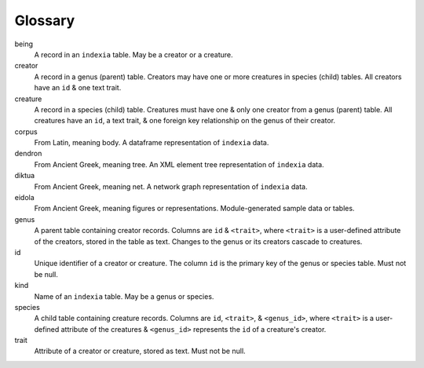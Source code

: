 Glossary
--------

being
  A record in an ``indexia`` table. May be a creator or a creature.

creator
  A record in a genus (parent) table. Creators may have one or more creatures 
  in species (child) tables. All creators have an ``id`` & one text trait.
  
creature
  A record in a species (child) table. Creatures must have one & only one 
  creator from a genus (parent) table. All creatures have an ``id``, a text 
  trait, & one foreign key relationship on the genus of their creator.
  
corpus
  From Latin, meaning body. A dataframe representation of ``indexia`` data.

dendron
  From Ancient Greek, meaning tree. An XML element tree representation of 
  ``indexia`` data.
  
diktua
  From Ancient Greek, meaning net. A network graph representation of 
  ``indexia`` data.
  
eidola
  From Ancient Greek, meaning figures or representations. Module-generated 
  sample data or tables.
  
genus
  A parent table containing creator records. Columns are ``id`` & ``<trait>``, 
  where ``<trait>`` is a user-defined attribute of the creators, stored in the 
  table as text. Changes to the genus or its creators cascade to creatures.
  
id
  Unique identifier of a creator or creature. The column ``id`` is the primary 
  key of the genus or species table. Must not be null.
  
kind
  Name of an ``indexia`` table. May be a genus or species.
  
species
  A child table containing creature records. Columns are ``id``, ``<trait>``, &
  ``<genus_id>``, where ``<trait>`` is a user-defined attribute of the 
  creatures & ``<genus_id>`` represents the ``id`` of a creature's creator.
  
trait
  Attribute of a creator or creature, stored as text. Must not be null.